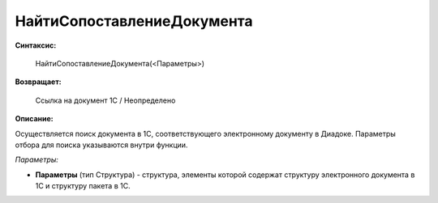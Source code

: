 
НайтиСопоставлениеДокумента
===========================

**Синтаксис:**

    НайтиСопоставлениеДокумента(<Параметры>)

**Возвращает:**

    Ссылка на документ 1С / Неопределено

**Описание:**

Осуществляется поиск документа в 1С, соответствующего электронному документу в Диадоке. Параметры отбора для поиска указываются внутри функции.

*Параметры:*

* **Параметры** (тип Структура) - структура, элементы которой содержат структуру электронного документа в 1С и структуру пакета в 1С.
